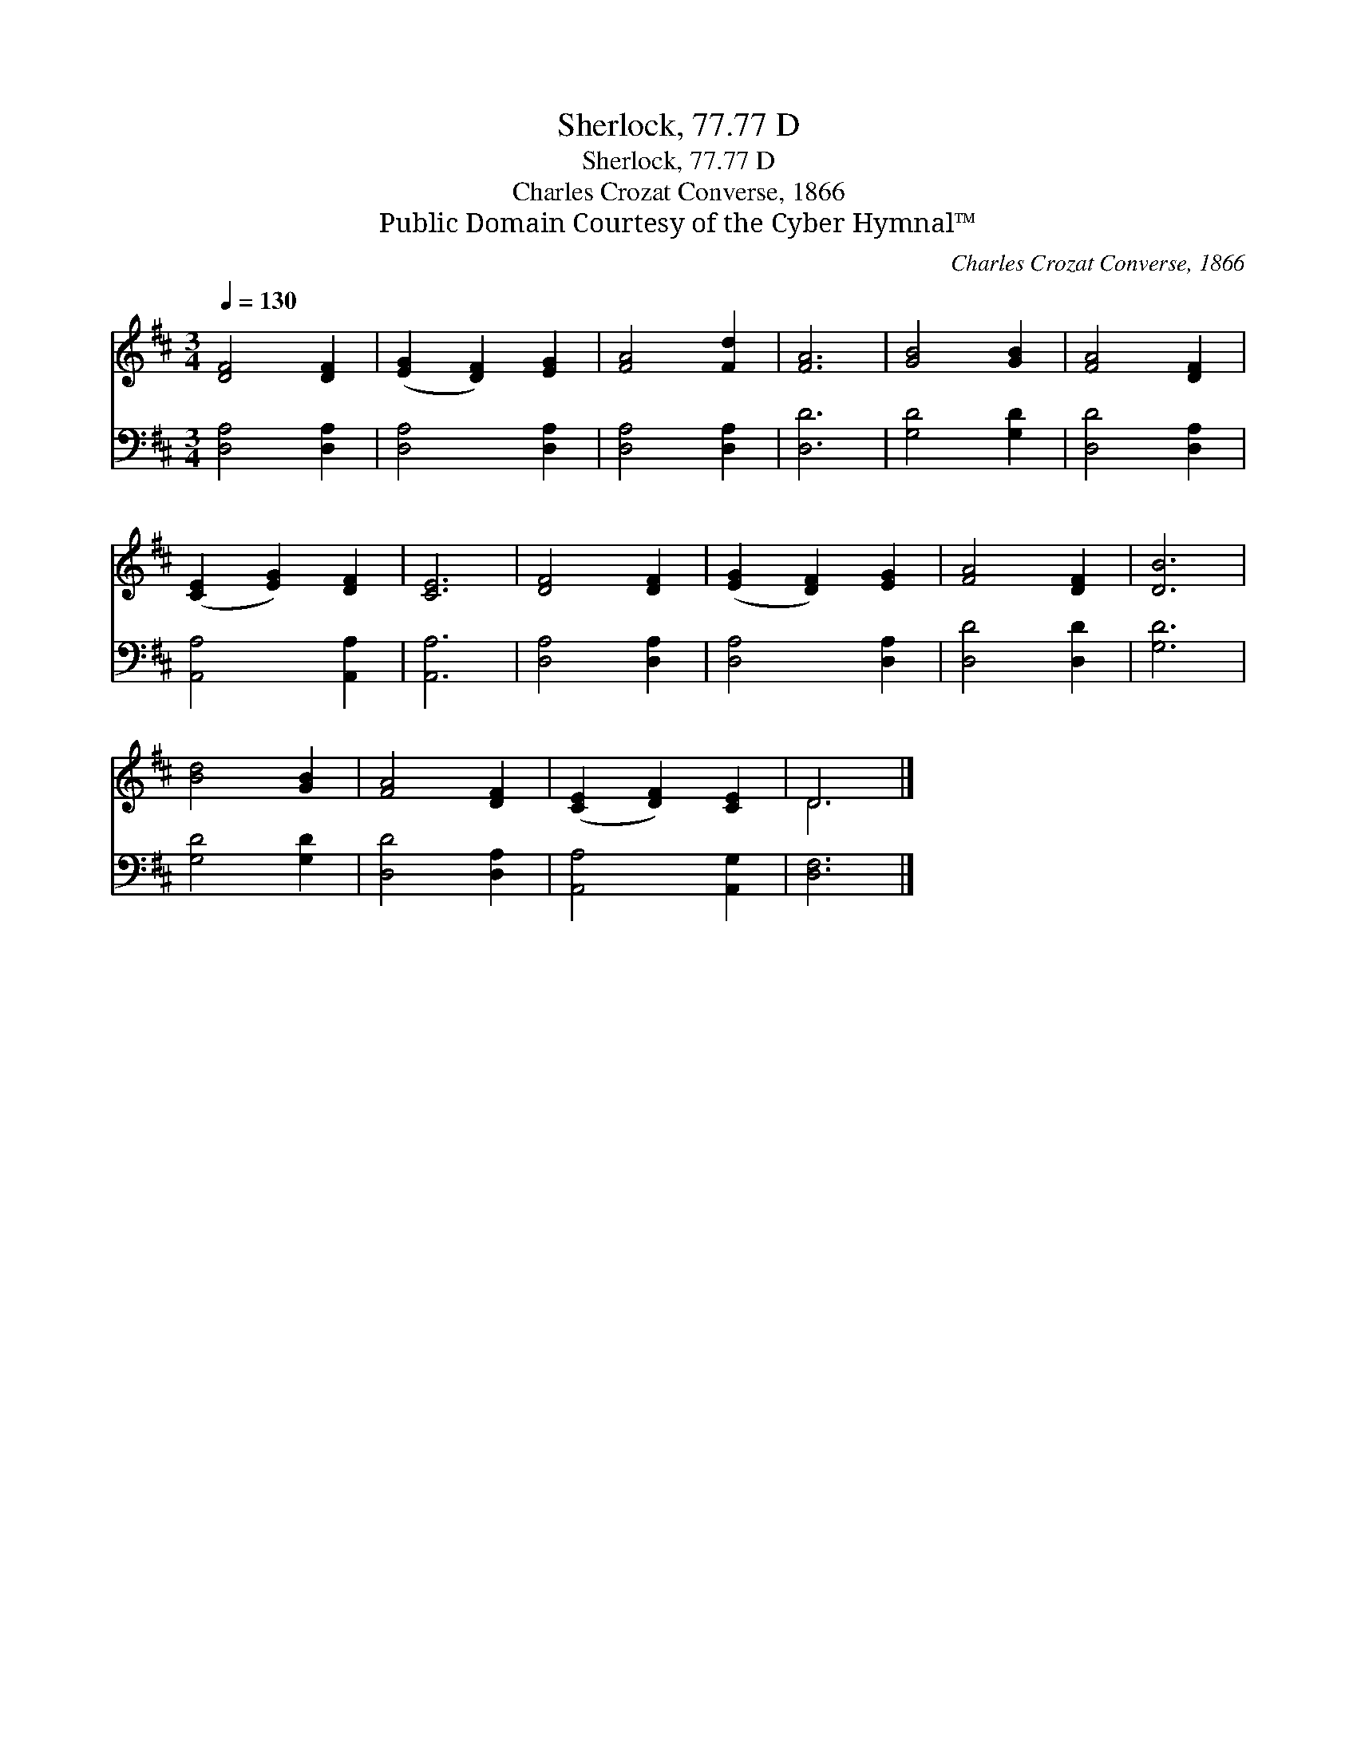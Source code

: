 X:1
T:Sherlock, 77.77 D
T:Sherlock, 77.77 D
T:Charles Crozat Converse, 1866
T:Public Domain Courtesy of the Cyber Hymnal™
C:Charles Crozat Converse, 1866
Z:Public Domain
Z:Courtesy of the Cyber Hymnal™
%%score ( 1 2 ) 3
L:1/8
Q:1/4=130
M:3/4
K:D
V:1 treble 
V:2 treble 
V:3 bass 
V:1
 [DF]4 [DF]2 | ([EG]2 [DF]2) [EG]2 | [FA]4 [Fd]2 | [FA]6 | [GB]4 [GB]2 | [FA]4 [DF]2 | %6
 ([CE]2 [EG]2) [DF]2 | [CE]6 | [DF]4 [DF]2 | ([EG]2 [DF]2) [EG]2 | [FA]4 [DF]2 | [DB]6 | %12
 [Bd]4 [GB]2 | [FA]4 [DF]2 | ([CE]2 [DF]2) [CE]2 | D6 |] %16
V:2
 x6 | x6 | x6 | x6 | x6 | x6 | x6 | x6 | x6 | x6 | x6 | x6 | x6 | x6 | x6 | D6 |] %16
V:3
 [D,A,]4 [D,A,]2 | [D,A,]4 [D,A,]2 | [D,A,]4 [D,A,]2 | [D,D]6 | [G,D]4 [G,D]2 | [D,D]4 [D,A,]2 | %6
 [A,,A,]4 [A,,A,]2 | [A,,A,]6 | [D,A,]4 [D,A,]2 | [D,A,]4 [D,A,]2 | [D,D]4 [D,D]2 | [G,D]6 | %12
 [G,D]4 [G,D]2 | [D,D]4 [D,A,]2 | [A,,A,]4 [A,,G,]2 | [D,F,]6 |] %16

